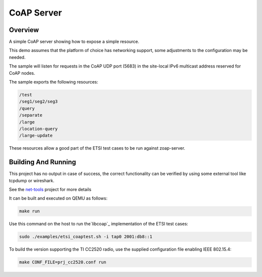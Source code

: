 .. _zoap-server-sample:

CoAP Server
###########

Overview
********

A simple CoAP server showing how to expose a simple resource.

This demo assumes that the platform of choice has networking support,
some adjustments to the configuration may be needed.

The sample will listen for requests in the CoAP UDP port (5683) in the
site-local IPv6 multicast address reserved for CoAP nodes.

The sample exports the following resources:

.. code-block:: none

   /test
   /seg1/seg2/seg3
   /query
   /separate
   /large
   /location-query
   /large-update

These resources allow a good part of the ETSI test cases to be run
against zoap-server.

Building And Running
********************

This project has no output in case of success, the correct
functionality can be verified by using some external tool like tcpdump
or wireshark.

See the `net-tools`_ project for more details

It can be built and executed on QEMU as follows:

.. code-block:: console

    make run


Use this command on the host to run the`libcoap`_ implementation of
the ETSI test cases:

.. code-block:: console

   sudo ./examples/etsi_coaptest.sh -i tap0 2001:db8::1

To build the version supporting the TI CC2520 radio, use the supplied
configuration file enabling IEEE 802.15.4:

.. code-block:: console

    make CONF_FILE=prj_cc2520.conf run


.. _`net-tools`: https://github.com/zephyrproject-rtos/net-tools

.. _`libcoap`: https://github.com/obgm/libcoap
